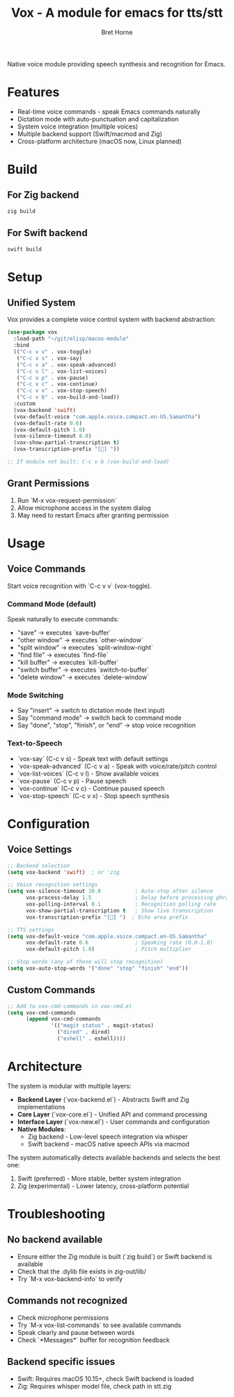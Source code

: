 #+TITLE: Vox - A module for emacs for tts/stt
#+AUTHOR: Bret Horne

Native voice module providing speech synthesis and recognition for Emacs.

* Features
- Real-time voice commands - speak Emacs commands naturally
- Dictation mode with auto-punctuation and capitalization
- System voice integration (multiple voices)
- Multiple backend support (Swift/macmod and Zig)
- Cross-platform architecture (macOS now, Linux planned)

* Build

** For Zig backend
#+begin_src sh
zig build
#+end_src

** For Swift backend
#+begin_src sh
swift build
#+end_src

* Setup

** Unified System
Vox provides a complete voice control system with backend abstraction:

#+begin_src emacs-lisp
(use-package vox
  :load-path "~/git/elisp/macos-module"
  :bind
  (("C-c v v" . vox-toggle)
   ("C-c v s" . vox-say)
   ("C-c v a" . vox-speak-advanced)
   ("C-c v l" . vox-list-voices)
   ("C-c v p" . vox-pause)
   ("C-c v c" . vox-continue)
   ("C-c v x" . vox-stop-speech)
   ("C-c v b" . vox-build-and-load))
  :custom
  (vox-backend 'swift)
  (vox-default-voice "com.apple.voice.compact.en-US.Samantha")
  (vox-default-rate 0.6)
  (vox-default-pitch 1.0)
  (vox-silence-timeout 8.0)
  (vox-show-partial-transcription t)
  (vox-transcription-prefix "[🎤] "))

;; If module not built: C-c v b (vox-build-and-load)
#+end_src


** Grant Permissions
1. Run `M-x vox-request-permission`
2. Allow microphone access in the system dialog
3. May need to restart Emacs after granting permission

* Usage

** Voice Commands
Start voice recognition with `C-c v v` (vox-toggle).

*** Command Mode (default)
Speak naturally to execute commands:
- "save" → executes `save-buffer`
- "other window" → executes `other-window`
- "split window" → executes `split-window-right`
- "find file" → executes `find-file`
- "kill buffer" → executes `kill-buffer`
- "switch buffer" → executes `switch-to-buffer`
- "delete window" → executes `delete-window`

*** Mode Switching
- Say "insert" → switch to dictation mode (text input)
- Say "command mode" → switch back to command mode
- Say "done", "stop", "finish", or "end" → stop voice recognition

*** Text-to-Speech
- `vox-say` (C-c v s) - Speak text with default settings
- `vox-speak-advanced` (C-c v a) - Speak with voice/rate/pitch control
- `vox-list-voices` (C-c v l) - Show available voices
- `vox-pause` (C-c v p) - Pause speech
- `vox-continue` (C-c v c) - Continue paused speech
- `vox-stop-speech` (C-c v x) - Stop speech synthesis

* Configuration


** Voice Settings
#+begin_src emacs-lisp
;; Backend selection
(setq vox-backend 'swift)  ; or 'zig

;; Voice recognition settings
(setq vox-silence-timeout 10.0           ; Auto-stop after silence
      vox-process-delay 1.5              ; Delay before processing phrases
      vox-polling-interval 0.1           ; Recognition polling rate
      vox-show-partial-transcription t   ; Show live transcription
      vox-transcription-prefix "[🎤] ")  ; Echo area prefix

;; TTS settings
(setq vox-default-voice "com.apple.voice.compact.en-US.Samantha"
      vox-default-rate 0.6               ; Speaking rate (0.0-1.0)
      vox-default-pitch 1.0)             ; Pitch multiplier

;; Stop words (any of these will stop recognition)
(setq vox-auto-stop-words '("done" "stop" "finish" "end"))
#+end_src

** Custom Commands
#+begin_src emacs-lisp
;; Add to vox-cmd-commands in vox-cmd.el
(setq vox-cmd-commands
      (append vox-cmd-commands
              '(("magit status" . magit-status)
                ("dired" . dired)
                ("eshell" . eshell))))
#+end_src

* Architecture

The system is modular with multiple layers:

- **Backend Layer** (`vox-backend.el`) - Abstracts Swift and Zig implementations
- **Core Layer** (`vox-core.el`) - Unified API and command processing
- **Interface Layer** (`vox-new.el`) - User commands and configuration
- **Native Modules**:
  - Zig backend - Low-level speech integration via whisper
  - Swift backend - macOS native speech APIs via macmod

The system automatically detects available backends and selects the best one:
1. Swift (preferred) - More stable, better system integration
2. Zig (experimental) - Lower latency, cross-platform potential

* Troubleshooting

** No backend available
- Ensure either the Zig module is built (`zig build`) or Swift backend is available
- Check that the .dylib file exists in zig-out/lib/
- Try `M-x vox-backend-info` to verify

** Commands not recognized
- Check microphone permissions
- Try `M-x vox-list-commands` to see available commands
- Speak clearly and pause between words
- Check `*Messages*` buffer for recognition feedback

** Backend specific issues
- Swift: Requires macOS 10.15+, check Swift backend is loaded
- Zig: Requires whisper model file, check path in stt.zig
